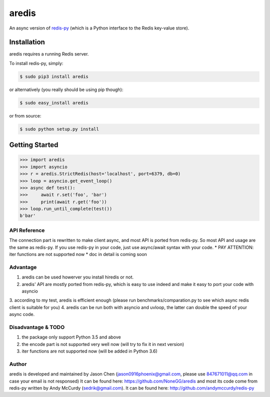 aredis
======

An async version of `redis-py <https://github.com/andymccurdy/redis-py>`_
(which is a Python interface to the Redis key-value store).

.. image:: https://secure.travis-ci.org/NoneGG/aredis.png?branch=master
        :target: http://travis-ci.org/NoneGG/aredis

Installation
------------

aredis requires a running Redis server.

To install redis-py, simply:

.. code-block:: bash

    $ sudo pip3 install aredis

or alternatively (you really should be using pip though):

.. code-block:: bash

    $ sudo easy_install aredis

or from source:

.. code-block:: bash

    $ sudo python setup.py install


Getting Started
---------------

.. code-block:: python

    >>> import aredis
    >>> import asyncio
    >>> r = aredis.StrictRedis(host='localhost', port=6379, db=0)
    >>> loop = asyncio.get_event_loop()
    >>> async def test():
    >>>     await r.set('foo', 'bar')
    >>>     print(await r.get('foo'))
    >>> loop.run_until_complete(test())
    b'bar'

API Reference
^^^^^^^^^^^^^

The connection part is rewritten to make client async, and most API is ported from redis-py.
So most API and usage are the same as redis-py.
If you use redis-py in your code, just use async/await syntax with your code.
* PAY ATTENTION: iter functions are not supported now
* doc in detail is coming soon


Advantage
^^^^^^^^^

1. aredis can be used howerver you install hiredis or not.
2. aredis' API are mostly ported from redis-py, which is easy to use indeed and make it easy to port your code with asyncio
3. according to my test, aredis is efficient enough
(please run benchmarks/comparation.py to see which async redis client is suitable for you)
4. aredis can be run both with asyncio and uvloop, the latter can double the speed of your async code.

Disadvantage & TODO
^^^^^^^^^^^^^^^^^^^

1. the package only support Python 3.5 and above
2. the encode part is not supported very well now (will try to fix it in next version)
3. iter functions are not supported now (will be added in Python 3.6)


Author
^^^^^^

aredis is developed and maintained by Jason Chen (jason0916phoenix@gmail.com, please use 847671011@qq.com in case your email is not responsed)
It can be found here: https://github.com/NoneGG/aredis
and most its code come from redis-py written by Andy McCurdy (sedrik@gmail.com).
It can be found here: http://github.com/andymccurdy/redis-py
